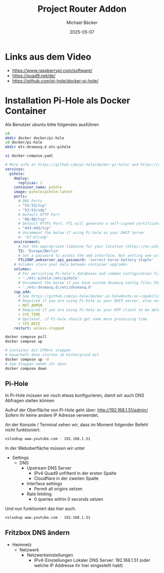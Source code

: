 #+title: Project Router Addon
#+author: Michael Bäcker
#+date: 2025-05-07
#+description: Wie bringen wir einen Mehrwert in unser Heimnetzwerk

* Links aus dem Video
+ https://www.raspberrypi.com/software/
+ https://quad9.net/de/
+ https://github.com/pi-hole/docker-pi-hole/

* Installation Pi-Hole als Docker Container
Als Benutzer ubuntu bitte folgendes ausführen
#+begin_src bash
  cd
  mkdir docker docker/pi-hole
  cd docker/pi-hole
  mkdir etc-dnsmasq.d etc-pihole 

  vi docker-compose.yaml
#+end_src

#+begin_src yaml
# More info at https://github.com/pi-hole/docker-pi-hole/ and https://docs.pi-hole.net/
services:
  pihole:
    deploy:
      replicas: 1
    container_name: pihole
    image: pihole/pihole:latest
    ports:
      # DNS Ports
      - "53:53/tcp"
      - "53:53/udp"
      # Default HTTP Port
      - "80:80/tcp"
      # Default HTTPs Port. FTL will generate a self-signed certificate
      - "443:443/tcp"
      # Uncomment the below if using Pi-hole as your DHCP Server
      #- "67:67/udp"
    environment:
      # Set the appropriate timezone for your location (https://en.wikipedia.org/wiki/List_of_tz_database_time_zones), e.g:
      TZ: 'Europe/Berlin'
      # Set a password to access the web interface. Not setting one will result in a random password being assigned
      FTLCONF_webserver_api_password: 'correct horse battery staple'
    # Volumes store your data between container upgrades
    volumes:
      # For persisting Pi-hole's databases and common configuration file
      - './etc-pihole:/etc/pihole'
      # Uncomment the below if you have custom dnsmasq config files that you want to persist. Not needed for most starting fresh with Pi-hole v6. If you're upgrading from v5 you and have used this directory before, you should keep it enabled for the first v6 container start to allow for a complete migration. It can be removed afterwards. Needs environment variable FTLCONF_misc_etc_dnsmasq_d: 'true'
      - './etc-dnsmasq.d:/etc/dnsmasq.d'
    cap_add:
      # See https://github.com/pi-hole/docker-pi-hole#note-on-capabilities
      # Required if you are using Pi-hole as your DHCP server, else not needed
      - NET_ADMIN
      # Required if you are using Pi-hole as your NTP client to be able to set the host's system time
      - SYS_TIME
      # Optional, if Pi-hole should get some more processing time
      - SYS_NICE
    restart: unless-stopped
#+end_src

#+begin_src bash
  docker compose pull
  docker compose up

  # Container mit STRG+c stoppen
  # Dauerhaft dann starten im Hintergrund mit
  docker compose up -d
  # Zum Stoppen nehmt ihr dann
  docker compose down
#+end_src

** Pi-Hole
In Pi-Hole müssen wir noch etwas konfigurieren, damit wir auch DNS Abfragen stellen können

Aufruf der Oberfläche von Pi-Hole geht über:
http://192.168.1.51/admin/
Sofern ihr keine andere IP Adresse verwendet.

An der Konsole / Terminal sehen wir, dass im Moment folgender Befehl nicht funktioniert.
#+begin_src bash
nslookup www.youtube.com - 192.168.1.51
#+end_src

In der Weboberfläche müssen wir unter
+ Settings
  + DNS
    + Upstream DNS Server
      + IPv4 Quad9 unfilterd in der ersten Spalte
      + Cloudflare in der zweiten Spalte 
    + Interface settings
      + Permit all origins setzen
    + Rate limiting
      + 0 queries within 0 seconds setzen

Und nun funktioniert das hier auch.        
#+begin_src bash
nslookup www.youtube.com - 192.168.1.51
#+end_src

** Fritzbox DNS ändern
+ Heimnetz
  + Netzwerk
    + Netzwerkeinstellungen
      + IPv4-Einstellungen
        Lokaler DNS Server: 192.168.1.51 (oder welche IP Addresse ihr hier eingestellt habt)
